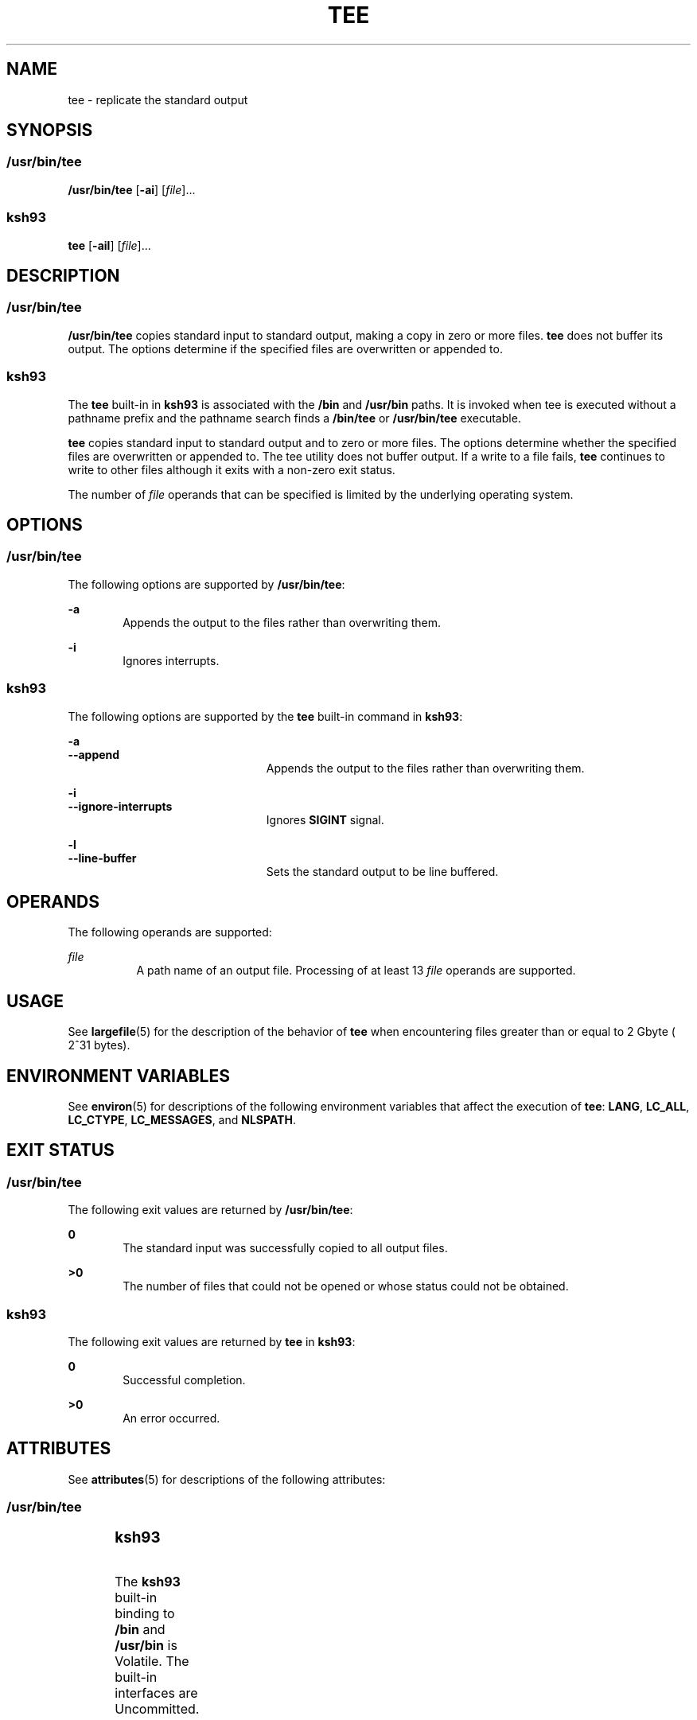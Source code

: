 .\"
.\" Sun Microsystems, Inc. gratefully acknowledges The Open Group for
.\" permission to reproduce portions of its copyrighted documentation.
.\" Original documentation from The Open Group can be obtained online at
.\" http://www.opengroup.org/bookstore/.
.\"
.\" The Institute of Electrical and Electronics Engineers and The Open
.\" Group, have given us permission to reprint portions of their
.\" documentation.
.\"
.\" In the following statement, the phrase ``this text'' refers to portions
.\" of the system documentation.
.\"
.\" Portions of this text are reprinted and reproduced in electronic form
.\" in the SunOS Reference Manual, from IEEE Std 1003.1, 2004 Edition,
.\" Standard for Information Technology -- Portable Operating System
.\" Interface (POSIX), The Open Group Base Specifications Issue 6,
.\" Copyright (C) 2001-2004 by the Institute of Electrical and Electronics
.\" Engineers, Inc and The Open Group.  In the event of any discrepancy
.\" between these versions and the original IEEE and The Open Group
.\" Standard, the original IEEE and The Open Group Standard is the referee
.\" document.  The original Standard can be obtained online at
.\" http://www.opengroup.org/unix/online.html.
.\"
.\" This notice shall appear on any product containing this material.
.\"
.\" The contents of this file are subject to the terms of the
.\" Common Development and Distribution License (the "License").
.\" You may not use this file except in compliance with the License.
.\"
.\" You can obtain a copy of the license at usr/src/OPENSOLARIS.LICENSE
.\" or http://www.opensolaris.org/os/licensing.
.\" See the License for the specific language governing permissions
.\" and limitations under the License.
.\"
.\" When distributing Covered Code, include this CDDL HEADER in each
.\" file and include the License file at usr/src/OPENSOLARIS.LICENSE.
.\" If applicable, add the following below this CDDL HEADER, with the
.\" fields enclosed by brackets "[]" replaced with your own identifying
.\" information: Portions Copyright [yyyy] [name of copyright owner]
.\"
.\"
.\" Copyright 1989 AT&T
.\" Copyright (c) 1992, X/Open Company Limited.  All Rights Reserved.
.\" Portions Copyright (c) 2007, Sun Microsystems, Inc. All Rights Reserved
.\"
.TH TEE 1 "Nov 20, 2007"
.SH NAME
tee \- replicate the standard output
.SH SYNOPSIS
.SS "/usr/bin/tee"
.LP
.nf
\fB/usr/bin/tee\fR [\fB-ai\fR] [\fIfile\fR]...
.fi

.SS "ksh93"
.LP
.nf
\fBtee\fR [\fB-ail\fR] [\fIfile\fR]...
.fi

.SH DESCRIPTION
.SS "/usr/bin/tee"
.sp
.LP
\fB/usr/bin/tee\fR copies standard input to standard output, making a copy in
zero or more files. \fBtee\fR does not buffer its output. The options determine
if the specified files are overwritten or appended to.
.SS "ksh93"
.sp
.LP
The \fBtee\fR built-in in \fBksh93\fR is associated with the \fB/bin\fR and
\fB/usr/bin\fR paths. It is invoked when tee is executed without a pathname
prefix and the pathname search finds a \fB/bin/tee\fR or \fB/usr/bin/tee\fR
executable.
.sp
.LP
\fBtee\fR copies standard input to standard output and to zero or more files.
The options determine whether the specified files are overwritten or appended
to. The tee utility does not buffer output. If a write to a file fails,
\fBtee\fR continues to write to other files although it exits with a non-zero
exit status.
.sp
.LP
The number of \fIfile\fR operands that can be specified is limited by the
underlying operating system.
.SH OPTIONS
.SS "/usr/bin/tee"
.sp
.LP
The following options are supported by \fB/usr/bin/tee\fR:
.sp
.ne 2
.na
\fB\fB-a\fR\fR
.ad
.RS 6n
Appends the output to the files rather than overwriting them.
.RE

.sp
.ne 2
.na
\fB\fB-i\fR\fR
.ad
.RS 6n
Ignores interrupts.
.RE

.SS "ksh93"
.sp
.LP
The following options are supported by the \fBtee\fR built-in command in
\fBksh93\fR:
.sp
.ne 2
.na
\fB\fB-a\fR\fR
.ad
.br
.na
\fB\fB--append\fR\fR
.ad
.RS 23n
Appends the output to the files rather than overwriting them.
.RE

.sp
.ne 2
.na
\fB\fB-i\fR\fR
.ad
.br
.na
\fB\fB--ignore-interrupts\fR\fR
.ad
.RS 23n
Ignores \fBSIGINT\fR signal.
.RE

.sp
.ne 2
.na
\fB\fB-l\fR\fR
.ad
.br
.na
\fB\fB--line-buffer\fR\fR
.ad
.RS 23n
Sets the standard output to be line buffered.
.RE

.SH OPERANDS
.sp
.LP
The following operands are supported:
.sp
.ne 2
.na
\fB\fIfile\fR\fR
.ad
.RS 8n
A path name of an output file. Processing of at least 13 \fIfile\fR operands
are supported.
.RE

.SH USAGE
.sp
.LP
See \fBlargefile\fR(5) for the description of the behavior of \fBtee\fR when
encountering files greater than or equal to 2 Gbyte ( 2^31 bytes).
.SH ENVIRONMENT VARIABLES
.sp
.LP
See \fBenviron\fR(5) for descriptions of the following environment variables
that affect the execution of \fBtee\fR: \fBLANG\fR, \fBLC_ALL\fR,
\fBLC_CTYPE\fR, \fBLC_MESSAGES\fR, and \fBNLSPATH\fR.
.SH EXIT STATUS
.SS "/usr/bin/tee"
.sp
.LP
The following exit values are returned by \fB/usr/bin/tee\fR:
.sp
.ne 2
.na
\fB\fB0\fR\fR
.ad
.RS 6n
The standard input was successfully copied to all output files.
.RE

.sp
.ne 2
.na
\fB\fB>0\fR\fR
.ad
.RS 6n
The number of files that could not be opened or whose status could not be
obtained.
.RE

.SS "ksh93"
.sp
.LP
The following exit values are returned by \fBtee\fR in \fBksh93\fR:
.sp
.ne 2
.na
\fB\fB0\fR\fR
.ad
.RS 6n
Successful completion.
.RE

.sp
.ne 2
.na
\fB\fB>0\fR\fR
.ad
.RS 6n
An error occurred.
.RE

.SH ATTRIBUTES
.sp
.LP
See \fBattributes\fR(5) for descriptions of the following attributes:
.SS "/usr/bin/tee"
.sp

.sp
.TS
box;
c | c
l | l .
ATTRIBUTE TYPE	ATTRIBUTE VALUE
_
CSI	Enabled
_
Interface Stability	Committed
_
Standard	See \fBstandards\fR(5).
.TE

.SS "ksh93"
.sp

.sp
.TS
box;
c | c
l | l .
ATTRIBUTE TYPE	ATTRIBUTE VALUE
_
Interface Stability	See below.
.TE

.sp
.LP
The \fBksh93\fR built-in binding to \fB/bin\fR and \fB/usr/bin\fR is Volatile.
The built-in interfaces are Uncommitted.
.SH SEE ALSO
.sp
.LP
\fBcat\fR(1), \fBksh93\fR(1), \fBattributes\fR(5), \fBenviron\fR(5),
\fBlargefile\fR(5), \fBstandards\fR(5)
